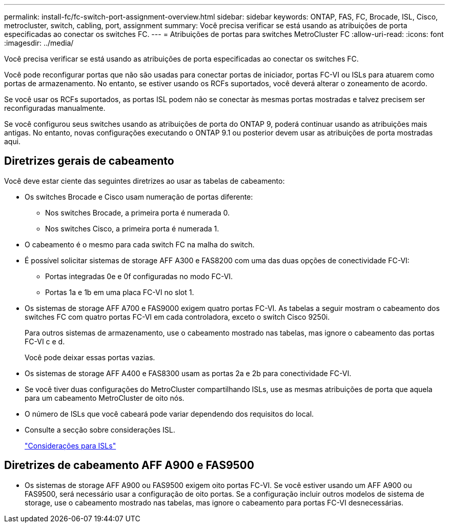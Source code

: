 ---
permalink: install-fc/fc-switch-port-assignment-overview.html 
sidebar: sidebar 
keywords: ONTAP, FAS, FC, Brocade, ISL, Cisco, metrocluster, switch, cabling, port, assignment 
summary: Você precisa verificar se está usando as atribuições de porta especificadas ao conectar os switches FC. 
---
= Atribuições de portas para switches MetroCluster FC
:allow-uri-read: 
:icons: font
:imagesdir: ../media/


[role="lead"]
Você precisa verificar se está usando as atribuições de porta especificadas ao conectar os switches FC.

Você pode reconfigurar portas que não são usadas para conectar portas de iniciador, portas FC-VI ou ISLs para atuarem como portas de armazenamento. No entanto, se estiver usando os RCFs suportados, você deverá alterar o zoneamento de acordo.

Se você usar os RCFs suportados, as portas ISL podem não se conectar às mesmas portas mostradas e talvez precisem ser reconfiguradas manualmente.

Se você configurou seus switches usando as atribuições de porta do ONTAP 9, poderá continuar usando as atribuições mais antigas. No entanto, novas configurações executando o ONTAP 9.1 ou posterior devem usar as atribuições de porta mostradas aqui.



== Diretrizes gerais de cabeamento

Você deve estar ciente das seguintes diretrizes ao usar as tabelas de cabeamento:

* Os switches Brocade e Cisco usam numeração de portas diferente:
+
** Nos switches Brocade, a primeira porta é numerada 0.
** Nos switches Cisco, a primeira porta é numerada 1.


* O cabeamento é o mesmo para cada switch FC na malha do switch.
* É possível solicitar sistemas de storage AFF A300 e FAS8200 com uma das duas opções de conectividade FC-VI:
+
** Portas integradas 0e e 0f configuradas no modo FC-VI.
** Portas 1a e 1b em uma placa FC-VI no slot 1.


* Os sistemas de storage AFF A700 e FAS9000 exigem quatro portas FC-VI. As tabelas a seguir mostram o cabeamento dos switches FC com quatro portas FC-VI em cada controladora, exceto o switch Cisco 9250i.
+
Para outros sistemas de armazenamento, use o cabeamento mostrado nas tabelas, mas ignore o cabeamento das portas FC-VI c e d.

+
Você pode deixar essas portas vazias.

* Os sistemas de storage AFF A400 e FAS8300 usam as portas 2a e 2b para conectividade FC-VI.
* Se você tiver duas configurações do MetroCluster compartilhando ISLs, use as mesmas atribuições de porta que aquela para um cabeamento MetroCluster de oito nós.
* O número de ISLs que você cabeará pode variar dependendo dos requisitos do local.
* Consulte a secção sobre considerações ISL.
+
link:concept_considerations_isls_mcfc.html["Considerações para ISLs"]





== Diretrizes de cabeamento AFF A900 e FAS9500

* Os sistemas de storage AFF A900 ou FAS9500 exigem oito portas FC-VI. Se você estiver usando um AFF A900 ou FAS9500, será necessário usar a configuração de oito portas. Se a configuração incluir outros modelos de sistema de storage, use o cabeamento mostrado nas tabelas, mas ignore o cabeamento para portas FC-VI desnecessárias.

